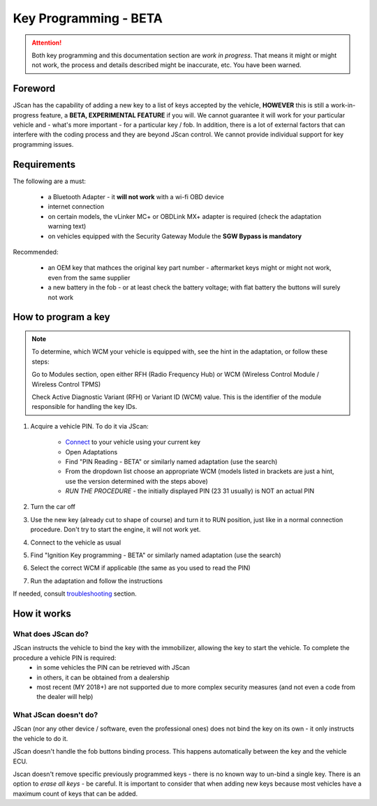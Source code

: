 ######################
Key Programming - BETA
######################

.. attention:: Both key programming and this documentation section are *work in progress*. That means it might or might not work, the process and details described might be inaccurate, etc. You have been warned.


Foreword
=================================

JScan has the capability of adding a new key to a list of keys accepted by the vehicle, **HOWEVER** this is still a work-in-progress feature, a **BETA, EXPERIMENTAL FEATURE** if you will. We cannot guarantee it will work for your particular vehicle and - what's more important - for a particular key / fob. In addition, there is a lot of external factors that can interfere with the coding process and they are beyond JScan control. We cannot provide individual support for key programming issues.

Requirements
=================================

The following are a must:

	- a Bluetooth Adapter - it **will not work** with a wi-fi OBD device
	- internet connection
	- on certain models, the vLinker MC+ or OBDLink MX+ adapter is required (check the adaptation warning text)
	- on vehicles equipped with the Security Gateway Module the **SGW Bypass is mandatory**

Recommended:

	- an OEM key that mathces the original key part number - aftermarket keys might or might not work, even from the same supplier
	- a new battery in the fob - or at least check the battery voltage; with flat battery the buttons will surely not work	

How to program a key
====================

.. note:: 
   To determine, which WCM your vehicle is equipped with, see the hint in the adaptation, or follow these steps:

   Go to Modules section, open either RFH (Radio Frequency Hub) or WCM (Wireless Control Module / Wireless Control TPMS)

   Check Active Diagnostic Variant (RFH) or Variant ID (WCM) value. This is the identifier of the module responsible for handling the key IDs.

1. Acquire a vehicle PIN. To do it via JScan:

	- `Connect`_ to your vehicle using your current key
	- Open Adaptations
	- Find "PIN Reading - BETA" or similarly named adaptation (use the search)
	- From the dropdown list choose an appropriate WCM (models listed in brackets are just a hint, use the version determined with the steps above)
	- *RUN THE PROCEDURE* - the initially displayed PIN (23 31 usually) is NOT an actual PIN

2. Turn the car off
3. Use the new key (already cut to shape of course) and turn it to RUN position, just like in a normal connection procedure. Don't try to start the engine, it will not work yet.
4. Connect to the vehicle as usual
5. Find "Ignition Key programming - BETA" or similarly named adaptation (use the search)
6. Select the correct WCM if applicable (the same as you used to read the PIN)
7. Run the adaptation and follow the instructions

If needed, consult `troubleshooting`_ section.

How it works
=================================

What does JScan do?
----------------

JScan instructs the vehicle to bind the key with the immobilizer, allowing the key to start the vehicle. To complete the procedure a vehicle PIN is required:
	- in some vehicles the PIN can be retrieved with JScan
	- in others, it can be obtained from a dealership
	- most recent (MY 2018+) are not supported due to more complex security measures (and not even a code from the dealer will help)

What JScan doesn't do?
----------------------

JScan (nor any other device / software, even the professional ones) does not bind the key on its own - it only instructs the vehicle to do it.

JScan doesn't handle the fob buttons binding process. This happens automatically between the key and the vehicle ECU.

Jscan doesn't remove specific previously programmed keys - there is no known way to un-bind a single key. There is an option to *erase all keys* - be careful.
It is important to consider that when adding new keys because most vehicles have a maximum count of keys that can be added.



.. _Connect: https://jscan-docs.readthedocs.io/en/latest/general/getting_started.html#connecting
.. _troubleshooting: https://jscan-docs.readthedocs.io/en/latest/general/troubleshooting.html
